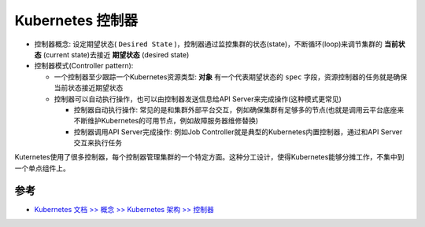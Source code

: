 .. _k8s_controller:

========================
Kubernetes 控制器
========================

- 控制器概念: 设定期望状态( ``Desired State`` )，控制器通过监控集群的状态(state)，不断循环(loop)来调节集群的 **当前状态** (current state)去接近 **期望状态** (desired state)

- 控制器模式(Controller pattern): 

  - 一个控制器至少跟踪一个Kubernetes资源类型: **对象** 有一个代表期望状态的 ``spec`` 字段，资源控制器的任务就是确保当前状态接近期望状态
  - 控制器可以自动执行操作，也可以由控制器发送信息给API Server来完成操作(这种模式更常见)

    - 控制器自动执行操作: 常见的是和集群外部平台交互，例如确保集群有足够多的节点(也就是调用云平台底座来不断维护Kubernetes的可用节点，例如故障服务器维修替换)
    - 控制器调用API Server完成操作: 例如Job Controller就是典型的Kubernetes内置控制器，通过和API Server交互来执行任务

Kuternetes使用了很多控制器，每个控制器管理集群的一个特定方面。这种分工设计，使得Kubernetes能够分摊工作，不集中到一个单点组件上。

参考
=====

- `Kubernetes 文档 >> 概念 >> Kubernetes 架构 >> 控制器 <https://kubernetes.io/zh-cn/docs/concepts/architecture/controller/>`_
